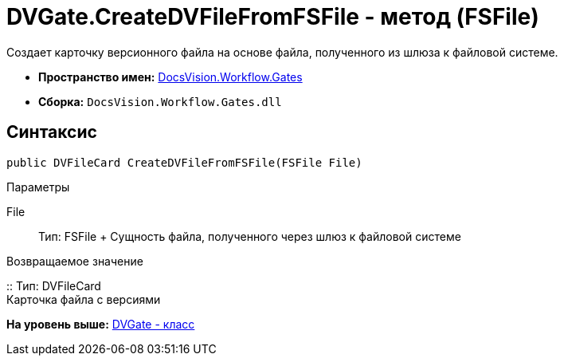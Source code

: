 = DVGate.CreateDVFileFromFSFile - метод (FSFile)

Создает карточку версионного файла на основе файла, полученного из шлюза к файловой системе.

* [.keyword]*Пространство имен:* xref:Gates_NS.adoc[DocsVision.Workflow.Gates]
* [.keyword]*Сборка:* [.ph .filepath]`DocsVision.Workflow.Gates.dll`

== Синтаксис

[source,pre,codeblock,language-csharp]
----
public DVFileCard CreateDVFileFromFSFile(FSFile File)
----

Параметры

File::
  Тип: [.keyword .apiname]#FSFile#
  +
  Сущность файла, полученного через шлюз к файловой системе

Возвращаемое значение

::
  Тип: [.keyword .apiname]#DVFileCard#
  +
  Карточка файла с версиями

*На уровень выше:* xref:../../../../api/DocsVision/Workflow/Gates/DVGate_CL.adoc[DVGate - класс]
